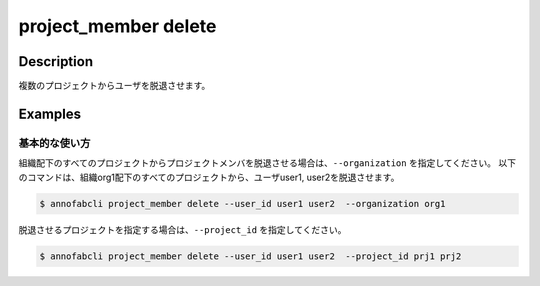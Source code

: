 =================================
project_member delete
=================================

Description
=================================

複数のプロジェクトからユーザを脱退させます。


Examples
=================================

基本的な使い方
--------------------------
組織配下のすべてのプロジェクトからプロジェクトメンバを脱退させる場合は、``--organization`` を指定してください。
以下のコマンドは、組織org1配下のすべてのプロジェクトから、ユーザuser1, user2を脱退させます。


.. code-block::

    $ annofabcli project_member delete --user_id user1 user2  --organization org1


脱退させるプロジェクトを指定する場合は、``--project_id`` を指定してください。

.. code-block::

    $ annofabcli project_member delete --user_id user1 user2  --project_id prj1 prj2


.. argparse::
   :ref: annofabcli.project_member.drop_project_members.add_parser
   :prog: annofabcli project_member delete
   :nosubcommands:


